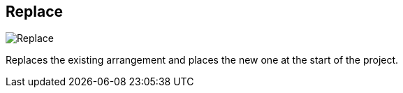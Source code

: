 ifdef::pdf-theme[[[arrangement-writing-mode-replace,Replace]]]
ifndef::pdf-theme[[[arrangement-writing-mode-replace,Replace image:playtime::generated/screenshots/elements/arrangement-writing-mode/replace.png[width=50, pdfwidth=8mm]]]]
== Replace

image::playtime::generated/screenshots/elements/arrangement-writing-mode/replace.png[Replace, role="related thumb right", float=right]

Replaces the existing arrangement and places the new one at the start of the project.

